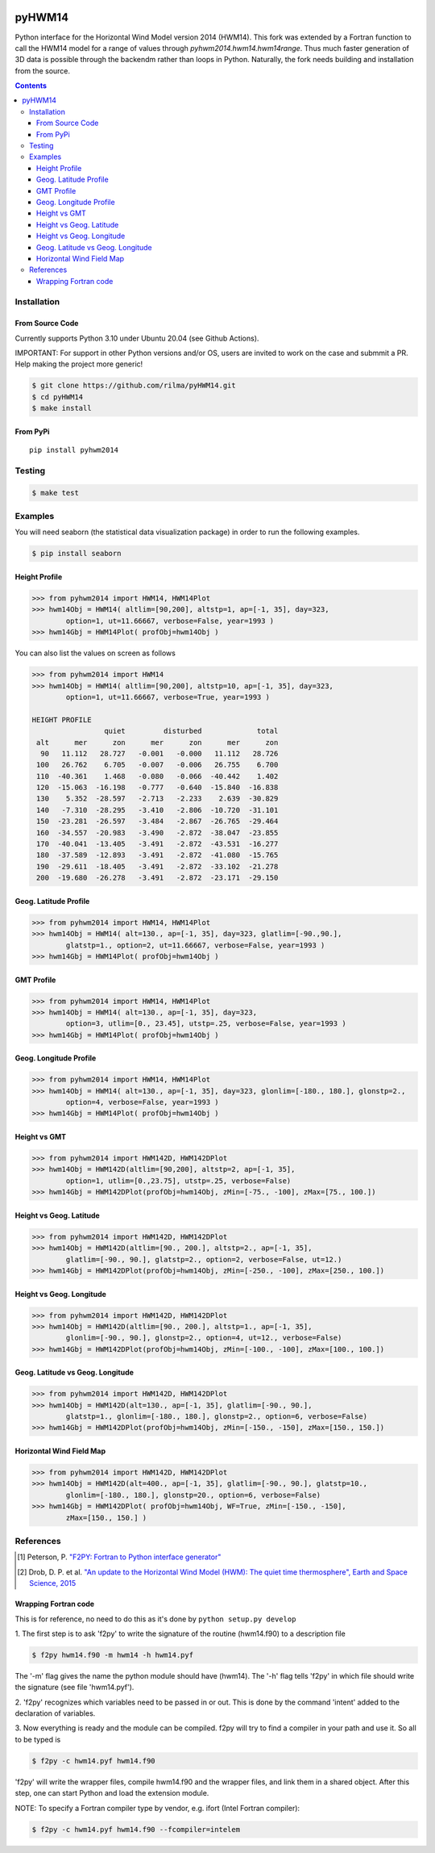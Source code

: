 .. image:: https://github.com/rilma/pyHWM14/actions/workflows/ci.yaml/badge.svg
    :target: https://github.com/rilma/pyHWM14/actions/workflows/ci.yaml
.. image:: https://zenodo.org/badge/DOI/10.5281/zenodo.240890.svg
   :target: http://doi.org/10.5281/zenodo.240890
   
=======
pyHWM14
=======
Python interface for the Horizontal Wind Model version 2014 (HWM14). This fork was extended by a Fortran function to call the HWM14 model for a range of values through `pyhwm2014.hwm14.hwm14range`. Thus much faster generation of 3D data is possible through the backendm rather than loops in Python. Naturally, the fork needs building and installation from the source.

.. contents::


Installation
============

----------------
From Source Code
----------------

Currently supports Python 3.10 under Ubuntu 20.04 (see Github Actions).

IMPORTANT: For support in other Python versions and/or OS, users are invited to work on the case and submmit a PR. Help making the project more generic!

.. code-block:: bash

    $ git clone https://github.com/rilma/pyHWM14.git
    $ cd pyHWM14
    $ make install

---------
From PyPi
---------

::

    pip install pyhwm2014

Testing
=======

.. code-block:: bash

    $ make test

Examples
========

You will need seaborn (the statistical data visualization package) in order to run the following examples.

.. code-block:: bash

    $ pip install seaborn


--------------
Height Profile
--------------


.. code-block:: bash

    >>> from pyhwm2014 import HWM14, HWM14Plot    
    >>> hwm14Obj = HWM14( altlim=[90,200], altstp=1, ap=[-1, 35], day=323,
            option=1, ut=11.66667, verbose=False, year=1993 )            
    >>> hwm14Gbj = HWM14Plot( profObj=hwm14Obj )
    
    
.. image:: graphics/figure_1.png
    :scale: 100 %

You can also list the values on screen as follows

.. code-block:: bash

    >>> from pyhwm2014 import HWM14
    >>> hwm14Obj = HWM14( altlim=[90,200], altstp=10, ap=[-1, 35], day=323,
            option=1, ut=11.66667, verbose=True, year=1993 )
    
    HEIGHT PROFILE
                     quiet         disturbed             total
     alt      mer      zon      mer      zon      mer      zon
      90   11.112   28.727   -0.001   -0.000   11.112   28.726
     100   26.762    6.705   -0.007   -0.006   26.755    6.700
     110  -40.361    1.468   -0.080   -0.066  -40.442    1.402
     120  -15.063  -16.198   -0.777   -0.640  -15.840  -16.838
     130    5.352  -28.597   -2.713   -2.233    2.639  -30.829
     140   -7.310  -28.295   -3.410   -2.806  -10.720  -31.101
     150  -23.281  -26.597   -3.484   -2.867  -26.765  -29.464
     160  -34.557  -20.983   -3.490   -2.872  -38.047  -23.855
     170  -40.041  -13.405   -3.491   -2.872  -43.531  -16.277
     180  -37.589  -12.893   -3.491   -2.872  -41.080  -15.765
     190  -29.611  -18.405   -3.491   -2.872  -33.102  -21.278
     200  -19.680  -26.278   -3.491   -2.872  -23.171  -29.150


----------------------
Geog. Latitude Profile
----------------------

.. code-block:: bash
    
    >>> from pyhwm2014 import HWM14, HWM14Plot
    >>> hwm14Obj = HWM14( alt=130., ap=[-1, 35], day=323, glatlim=[-90.,90.],
            glatstp=1., option=2, ut=11.66667, verbose=False, year=1993 )            
    >>> hwm14Gbj = HWM14Plot( profObj=hwm14Obj )
    
        
.. image:: graphics/figure_2.png
    :scale: 100 %

------------------
GMT Profile
------------------

.. code-block:: bash

    >>> from pyhwm2014 import HWM14, HWM14Plot
    >>> hwm14Obj = HWM14( alt=130., ap=[-1, 35], day=323,
            option=3, utlim=[0., 23.45], utstp=.25, verbose=False, year=1993 )            
    >>> hwm14Gbj = HWM14Plot( profObj=hwm14Obj )
    

.. image:: graphics/figure_3.png
    :scale: 100 %

-----------------------
Geog. Longitude Profile
-----------------------

.. code-block:: bash

    >>> from pyhwm2014 import HWM14, HWM14Plot
    >>> hwm14Obj = HWM14( alt=130., ap=[-1, 35], day=323, glonlim=[-180., 180.], glonstp=2.,
            option=4, verbose=False, year=1993 )            
    >>> hwm14Gbj = HWM14Plot( profObj=hwm14Obj )


.. image:: graphics/figure_4.png
    :scale: 100 %

-----------------------
Height vs GMT
-----------------------

.. code-block:: bash

    >>> from pyhwm2014 import HWM142D, HWM142DPlot
    >>> hwm14Obj = HWM142D(altlim=[90,200], altstp=2, ap=[-1, 35], 
            option=1, utlim=[0.,23.75], utstp=.25, verbose=False)
    >>> hwm14Gbj = HWM142DPlot(profObj=hwm14Obj, zMin=[-75., -100], zMax=[75., 100.])

.. image:: graphics/figure_11.png
    :scale: 100 %

-------------------------
Height vs Geog. Latitude
-------------------------

.. code-block:: bash

    >>> from pyhwm2014 import HWM142D, HWM142DPlot
    >>> hwm14Obj = HWM142D(altlim=[90., 200.], altstp=2., ap=[-1, 35], 
            glatlim=[-90., 90.], glatstp=2., option=2, verbose=False, ut=12.)            
    >>> hwm14Gbj = HWM142DPlot(profObj=hwm14Obj, zMin=[-250., -100], zMax=[250., 100.])

.. image:: graphics/figure_12.png
    :scale: 100 %

-------------------------
Height vs Geog. Longitude
-------------------------

.. code-block:: bash

    >>> from pyhwm2014 import HWM142D, HWM142DPlot
    >>> hwm14Obj = HWM142D(altlim=[90., 200.], altstp=1., ap=[-1, 35], 
            glonlim=[-90., 90.], glonstp=2., option=4, ut=12., verbose=False)            
    >>> hwm14Gbj = HWM142DPlot(profObj=hwm14Obj, zMin=[-100., -100], zMax=[100., 100.])

.. image:: graphics/figure_14.png
    :scale: 100 %

----------------------------------
Geog. Latitude vs Geog. Longitude
----------------------------------

.. code-block:: bash

    >>> from pyhwm2014 import HWM142D, HWM142DPlot
    >>> hwm14Obj = HWM142D(alt=130., ap=[-1, 35], glatlim=[-90., 90.], 
            glatstp=1., glonlim=[-180., 180.], glonstp=2., option=6, verbose=False)
    >>> hwm14Gbj = HWM142DPlot(profObj=hwm14Obj, zMin=[-150., -150], zMax=[150., 150.])

.. image:: graphics/figure_16.png
    :scale: 100 %

----------------------------------
Horizontal Wind Field Map 
----------------------------------

.. code-block:: bash

    >>> from pyhwm2014 import HWM142D, HWM142DPlot
    >>> hwm14Obj = HWM142D(alt=400., ap=[-1, 35], glatlim=[-90., 90.], glatstp=10., 
            glonlim=[-180., 180.], glonstp=20., option=6, verbose=False)
    >>> hwm14Gbj = HWM142DPlot( profObj=hwm14Obj, WF=True, zMin=[-150., -150], 
            zMax=[150., 150.] )
    
.. image:: graphics/figure_16b.png
    :scale: 100 %


References
==========

.. [1] Peterson, P. `"F2PY: Fortran to Python interface generator" <https://sysbio.ioc.ee/projects/f2py2e/>`_

.. [2] Drob, D. P. et al. `"An update to the Horizontal Wind Model (HWM): The quiet time thermosphere", Earth and Space Science, 2015 <http://onlinelibrary.wiley.com/doi/10.1002/2014EA000089/full>`_

---------------------
Wrapping Fortran code
---------------------
This is for reference, no need to do this as it's done by  ``python setup.py develop``

1. The first step is to ask 'f2py' to write the signature of the routine (hwm14.f90) to 
a description file

.. code-block:: bash

    $ f2py hwm14.f90 -m hwm14 -h hwm14.pyf
    
The '-m' flag gives the name the python module should have (hwm14). The '-h' flag tells 
'f2py' in which file should write the signature (see file 'hwm14.pyf').

2. 'f2py' recognizes which variables need to be passed in or out. This is done by the command 
'intent' added to the declaration of variables. 

3. Now everything is ready and the module can be compiled. f2py will try to find a compiler 
in your path and use it. So all to be typed is

.. code-block:: bash

    $ f2py -c hwm14.pyf hwm14.f90

'f2py' will write the wrapper files, compile hwm14.f90 and the wrapper files, and link them 
in a shared object. After this step, one can start Python and load the extension module.

NOTE: To specify a Fortran compiler type by vendor, e.g. ifort (Intel Fortran compiler):

.. code-block:: bash

    $ f2py -c hwm14.pyf hwm14.f90 --fcompiler=intelem


